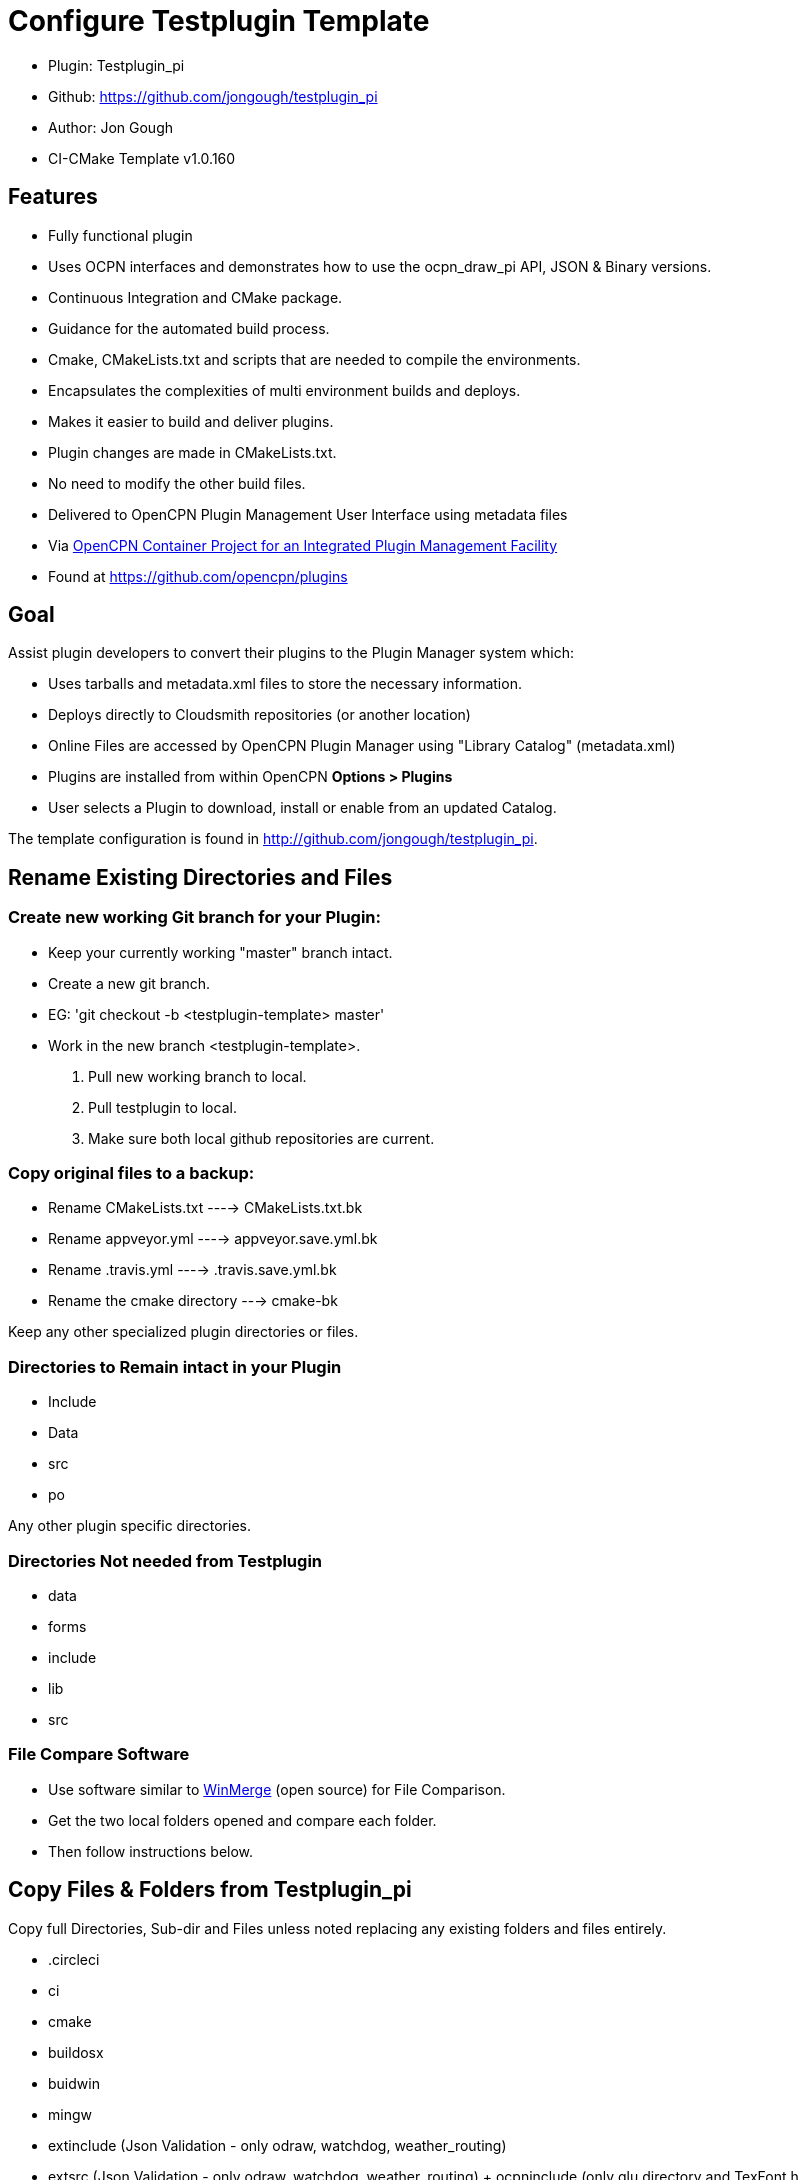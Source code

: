 = Configure Testplugin Template

* Plugin: Testplugin_pi +
* Github: https://github.com/jongough/testplugin_pi +
* Author: Jon Gough +
* CI-CMake Template  v1.0.160 +

== Features

* Fully functional plugin +
* Uses OCPN interfaces and demonstrates how to use the ocpn_draw_pi API, JSON & Binary versions. +
* Continuous Integration and CMake package. +
* Guidance for the automated build process. +
* Cmake, CMakeLists.txt and scripts that are needed to compile the environments. +
* Encapsulates the complexities of multi environment builds and deploys. +
* Makes it easier to build and deliver plugins. +
* Plugin changes are made in CMakeLists.txt. +
* No need to modify the other build files. +
* Delivered to OpenCPN Plugin Management User Interface using metadata files +
* Via https://github.com/OpenCPN/plugins[OpenCPN Container Project for an Integrated Plugin Management Facility] +
* Found at https://github.com/opencpn/plugins +

== Goal

Assist plugin developers to convert their plugins to the Plugin Manager system which:

* Uses tarballs and metadata.xml files to store the necessary information. +
* Deploys directly to Cloudsmith repositories (or another location) +
* Online Files are accessed by OpenCPN Plugin Manager using "Library Catalog" (metadata.xml) +
* Plugins are installed from within OpenCPN **Options > Plugins** +
* User selects a Plugin to download, install or enable from an updated Catalog. +

The template configuration is found in  http://github.com/jongough/testplugin_pi.

== Rename Existing Directories and Files

=== Create new working Git branch for your Plugin:

* Keep your currently working "master" branch intact. +
* Create a new git branch. +
* EG: 'git checkout -b <testplugin-template> master' +
* Work in the new branch  <testplugin-template>. +

. Pull new working branch to local.
. Pull testplugin to local.
. Make sure both local github repositories are current.

=== Copy original files to a backup:

* Rename CMakeLists.txt ----> CMakeLists.txt.bk +
* Rename appveyor.yml ----> appveyor.save.yml.bk +
* Rename .travis.yml ----> .travis.save.yml.bk +
* Rename the cmake directory ---> cmake-bk +

Keep any other specialized plugin directories or files.

=== Directories to Remain intact in your Plugin

* Include +
* Data +
* src +
* po +

Any other plugin specific directories.

=== Directories Not needed from Testplugin

* data +
* forms +
* include +
* lib +
* src +

=== File Compare Software

* Use software similar to https://winmerge.org/?lang=en[WinMerge] (open source) for File Comparison.
* Get the two local folders opened and compare each folder.
* Then follow instructions below.

== Copy Files & Folders from Testplugin_pi

Copy full Directories, Sub-dir and Files unless noted
replacing any existing folders and files entirely.

* .circleci +
* ci +
* cmake +
* buildosx +
* buidwin +
* mingw +
* extinclude  (Json Validation - only odraw, watchdog, weather_routing) +
* extsrc  (Json Validation - only odraw, watchdog, weather_routing) + ocpninclude (only glu directory and TexFont.h +
* ocpnsrc (only GL directory and TexFont.cpp +
* appveyor.yml (file) +
* .travis.yml  (file) +

===  Review and Compare.

* CMakeLists.txt

Edit this file while comparing to old file. +
There are inline directions in the file. +
Add specific information for your plugin. +
Add include files as necesary and headers and libs.
See notes below for more detail. +

== Changes Required

. Backup CMakeLists.txt, appveyor.yml, .travis.yml
. Modify CMakeLists.txt file, following the in-line notes
.. Modify Plugin Specifics at the top.
  - Plugin name types,
  - CommonName -search "plugin"_pi.cpp for "GetCommon"
  - Version numbers and date
  - Parent, Package and Git User. Git Repository
  - Cloudsmith User
  - Cloudsmith Base Repository (optional)
  - Plugin XML Info_url, Summary and Description
.. In the section that also uses your plugins specific code:
  - Modify/configure set(SRCS and HDRS and 'Include' Dir
  - Modify/configure 'Set(SRCS & HDRS' Directories
.. Modify/configure 'Add Library' listings for the plugin.
  - Make sure all your necessary libraries are found.
. API Number must be at least 1.16 for the new Plugin Manager, due to a change in how directories are found and location.
. API Names changed from MY_API_VERSION_MAJOR/MINOR to OCPN_API_VERSION_MAJOR/MINOR
.. OCPN_API_VERSION_MAJOR/MINOR is now used in cmake/in-files/version.h.in
.. In [pluginname_pi].cpp
  - Several lines must change from MY_API_VERSION_MAJOR/MINOR to
  * EG: "return OCPN_API_VERSION_MAJOR;"
  * EG: "return OCPN_API_VERSION_MINOR;"
  - Find wxString (pluginname_pi)::GetCommonName() and change
  * return _("(pluginname-pi)");  to
  * return _T(PLUGIN_COMMON_NAME);
.. In the file (plugin_pi).h
  - Several lines must be commented out.
  * // #define     MY_API_VERSION_MAJOR    1
  * // #define     MY_API_VERSION_MINOR    16
  * or removed.
  * because new values definitions are defined in cmake/in-files/version.h.in

== Adapt Plugin

There will be additional changes needed to adapt your plugin to the template.
Some of this is related to changes in the API or the ways of handling things.
Please see  Adapt Plugin for more information that is available about specific changes.

== Process

. Cmake Files are somewhat generic, but often can be plugin specific, depending on the plugin.
  . Review the cmake.save files one by one with the new ones and make necessary adjustments.
  . Configuring this is not simple and requires knowledge about the plugin operation.

== Test Build Locally

Note the errors and sequentially fix them one by one until the plugin compiles and builds.
The try the plugin in Opencpn and test it.
Get everythng working properly.

== Get CI Script working

. Get the ci/environment scripts working on Circleci, Appveyor

== Get Deployment working

. Get the uploads to Cloudsmith working.
.. See Prequisite Services and Clousamirh Setup.
.. Also join the OpenCPN Organization as a member of the Plugins Team.




EDIT  EDIT
CHECK THE TEXT BELOW WITH THE ABOVE
BELOW IS MORE CURRENT

== Posssible Addditions

=== 1. Get setup locally.
. From local <plugin> master branch  git checkout -b master-cmake
. From remote online github Testplugin repository master branch make a PR from jongough master and merge it.
. Locally using bash prompt cd documents/github/testplugin_pi   then  git pull origin master to update
. Locally in bash cd watchdog_pi  make sure you are in master-cmake branch
. Locally using WinMerge open a comparison between testplugin_pi and watchdog_pi

. Now you are ready to update frontend2 to be current. copy these folder and files to the plugin from Testplugin_pi
. Directories & files to copy from Testplugin--->plugin to be identical.
. Folders identical to testplugin - circleci, buildosx, buildwin, ci, cmake, mingw, extinclude, extsrc
. Folders for testplugin only (don't copy) - include,  (actually there is one android datectrl.h file)
. Folders that are different/not exist in watchdog  (Different) build, data, src  (Not existing) forms, ocpninclude
. ocpninclude  - Many ocpn_draw files.  I don't believe we need this folder.
. Did the GL folder go to libs/GL?
. I see that ocpn_plugin.h, msvc/opencpn.lib and mingw/libopencpn.dll.a landed in libs/ocpn-api so I can delete the api-16 directory.
. Texfont.h is in src/ folder.
. Don't see pluginmanager.h anywhere, is it needed?
. How to instruct other Plugin Devs about the paths for these changes?
. Watchdog_pi uses ocpn_draw for boundaries.
. libs  (renamed from lib) - copy over all folders leaving existing folders (nmea0183 and bzip2).

. mingw  identical
. modules for watchdog documentation..
. ocpninclude -not needed.  (Tried copying all files to wd to fix TexFont.cpp issues - it did not fix it)
. ocpnsrc - copied over, is it needed?  Has glu and Texfont.cpp
. po - different
. src - different
. ui -different
. adding buildandroid back in but it is old from bdbcat build and probably not needed.
. adding include/android/wx/datectrl.h  back in but it is old from bdbcat and probably not needed.
. Files travis.yml, appveyor.yml should be copied.
. CMakeLists.txt will vary and should be changed appropriately to build.
